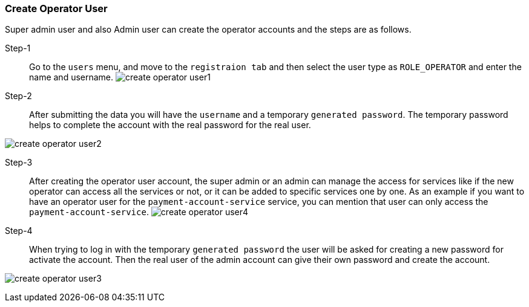 === Create Operator User [[create_operator_user]]

Super admin user and also Admin user can create the operator accounts and the steps are as follows.

Step-1::
Go to the `users` menu, and move to the `registraion tab` and then select the user type as `ROLE_OPERATOR` and enter the name and username.
image:create_operator_user1.png[]

Step-2::
After submitting the data you will have the `username` and a temporary `generated password`.
The temporary password helps to complete the account with the real password for the real user.

image:create_operator_user2.png[]

Step-3::
After creating the operator user account, the super admin or an admin can manage the access for services like if the new operator can access all the services or not, or it can be added to specific services one by one.
As an example if you want to have an operator user for the `payment-account-service` service, you can mention that user can only access the  `payment-account-service`.
image:create_operator_user4.png[]

Step-4::
When trying to log in with the temporary `generated password` the user will be asked for creating a new password for activate the account.
Then the real user of the admin account can give their own password and create the account.

image:create_operator_user3.png[]

